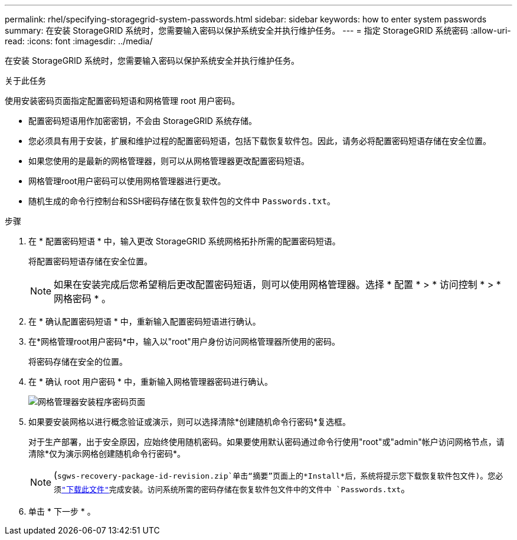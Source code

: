 ---
permalink: rhel/specifying-storagegrid-system-passwords.html 
sidebar: sidebar 
keywords: how to enter system passwords 
summary: 在安装 StorageGRID 系统时，您需要输入密码以保护系统安全并执行维护任务。 
---
= 指定 StorageGRID 系统密码
:allow-uri-read: 
:icons: font
:imagesdir: ../media/


[role="lead"]
在安装 StorageGRID 系统时，您需要输入密码以保护系统安全并执行维护任务。

.关于此任务
使用安装密码页面指定配置密码短语和网格管理 root 用户密码。

* 配置密码短语用作加密密钥，不会由 StorageGRID 系统存储。
* 您必须具有用于安装，扩展和维护过程的配置密码短语，包括下载恢复软件包。因此，请务必将配置密码短语存储在安全位置。
* 如果您使用的是最新的网格管理器，则可以从网格管理器更改配置密码短语。
* 网格管理root用户密码可以使用网格管理器进行更改。
* 随机生成的命令行控制台和SSH密码存储在恢复软件包的文件中 `Passwords.txt`。


.步骤
. 在 * 配置密码短语 * 中，输入更改 StorageGRID 系统网格拓扑所需的配置密码短语。
+
将配置密码短语存储在安全位置。

+

NOTE: 如果在安装完成后您希望稍后更改配置密码短语，则可以使用网格管理器。选择 * 配置 * > * 访问控制 * > * 网格密码 * 。

. 在 * 确认配置密码短语 * 中，重新输入配置密码短语进行确认。
. 在*网格管理root用户密码*中，输入以"root"用户身份访问网格管理器所使用的密码。
+
将密码存储在安全的位置。

. 在 * 确认 root 用户密码 * 中，重新输入网格管理器密码进行确认。
+
image::../media/10_gmi_installer_passwords_page.gif[网格管理器安装程序密码页面]

. 如果要安装网格以进行概念验证或演示，则可以选择清除*创建随机命令行密码*复选框。
+
对于生产部署，出于安全原因，应始终使用随机密码。如果要使用默认密码通过命令行使用"root"或"admin"帐户访问网格节点，请清除*仅为演示网格创建随机命令行密码*。

+

NOTE: (`sgws-recovery-package-id-revision.zip`单击“摘要”页面上的*Install*后，系统将提示您下载恢复软件包文件)。您必须link:../maintain/downloading-recovery-package.html["下载此文件"]完成安装。访问系统所需的密码存储在恢复软件包文件中的文件中 `Passwords.txt`。

. 单击 * 下一步 * 。

